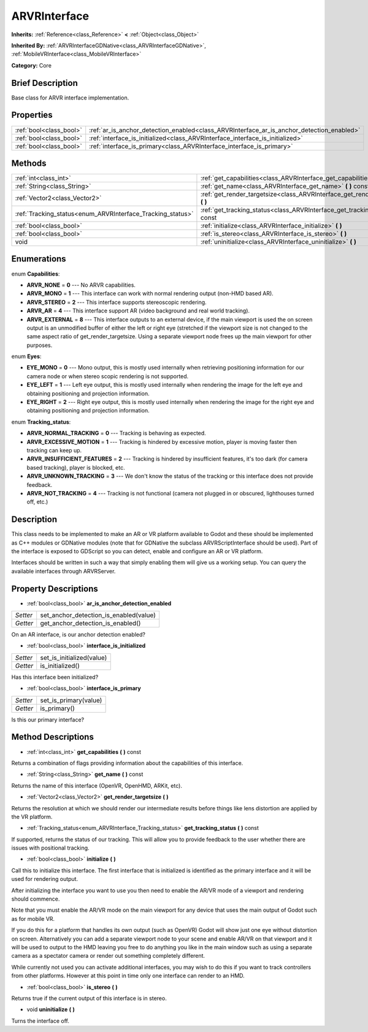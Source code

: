 .. Generated automatically by doc/tools/makerst.py in Godot's source tree.
.. DO NOT EDIT THIS FILE, but the ARVRInterface.xml source instead.
.. The source is found in doc/classes or modules/<name>/doc_classes.

.. _class_ARVRInterface:

ARVRInterface
=============

**Inherits:** :ref:`Reference<class_Reference>` **<** :ref:`Object<class_Object>`

**Inherited By:** :ref:`ARVRInterfaceGDNative<class_ARVRInterfaceGDNative>`, :ref:`MobileVRInterface<class_MobileVRInterface>`

**Category:** Core

Brief Description
-----------------

Base class for ARVR interface implementation.

Properties
----------

+-------------------------+-------------------------------------------------------------------------------------------+
| :ref:`bool<class_bool>` | :ref:`ar_is_anchor_detection_enabled<class_ARVRInterface_ar_is_anchor_detection_enabled>` |
+-------------------------+-------------------------------------------------------------------------------------------+
| :ref:`bool<class_bool>` | :ref:`interface_is_initialized<class_ARVRInterface_interface_is_initialized>`             |
+-------------------------+-------------------------------------------------------------------------------------------+
| :ref:`bool<class_bool>` | :ref:`interface_is_primary<class_ARVRInterface_interface_is_primary>`                     |
+-------------------------+-------------------------------------------------------------------------------------------+

Methods
-------

+-------------------------------------------------------------+---------------------------------------------------------------------------------------+
| :ref:`int<class_int>`                                       | :ref:`get_capabilities<class_ARVRInterface_get_capabilities>` **(** **)** const       |
+-------------------------------------------------------------+---------------------------------------------------------------------------------------+
| :ref:`String<class_String>`                                 | :ref:`get_name<class_ARVRInterface_get_name>` **(** **)** const                       |
+-------------------------------------------------------------+---------------------------------------------------------------------------------------+
| :ref:`Vector2<class_Vector2>`                               | :ref:`get_render_targetsize<class_ARVRInterface_get_render_targetsize>` **(** **)**   |
+-------------------------------------------------------------+---------------------------------------------------------------------------------------+
| :ref:`Tracking_status<enum_ARVRInterface_Tracking_status>`  | :ref:`get_tracking_status<class_ARVRInterface_get_tracking_status>` **(** **)** const |
+-------------------------------------------------------------+---------------------------------------------------------------------------------------+
| :ref:`bool<class_bool>`                                     | :ref:`initialize<class_ARVRInterface_initialize>` **(** **)**                         |
+-------------------------------------------------------------+---------------------------------------------------------------------------------------+
| :ref:`bool<class_bool>`                                     | :ref:`is_stereo<class_ARVRInterface_is_stereo>` **(** **)**                           |
+-------------------------------------------------------------+---------------------------------------------------------------------------------------+
| void                                                        | :ref:`uninitialize<class_ARVRInterface_uninitialize>` **(** **)**                     |
+-------------------------------------------------------------+---------------------------------------------------------------------------------------+

Enumerations
------------

.. _enum_ARVRInterface_Capabilities:

enum **Capabilities**:

- **ARVR_NONE** = **0** --- No ARVR capabilities.

- **ARVR_MONO** = **1** --- This interface can work with normal rendering output (non-HMD based AR).

- **ARVR_STEREO** = **2** --- This interface supports stereoscopic rendering.

- **ARVR_AR** = **4** --- This interface support AR (video background and real world tracking).

- **ARVR_EXTERNAL** = **8** --- This interface outputs to an external device, if the main viewport is used the on screen output is an unmodified buffer of either the left or right eye (stretched if the viewport size is not changed to the same aspect ratio of get_render_targetsize. Using a separate viewport node frees up the main viewport for other purposes.

.. _enum_ARVRInterface_Eyes:

enum **Eyes**:

- **EYE_MONO** = **0** --- Mono output, this is mostly used internally when retrieving positioning information for our camera node or when stereo scopic rendering is not supported.

- **EYE_LEFT** = **1** --- Left eye output, this is mostly used internally when rendering the image for the left eye and obtaining positioning and projection information.

- **EYE_RIGHT** = **2** --- Right eye output, this is mostly used internally when rendering the image for the right eye and obtaining positioning and projection information.

.. _enum_ARVRInterface_Tracking_status:

enum **Tracking_status**:

- **ARVR_NORMAL_TRACKING** = **0** --- Tracking is behaving as expected.

- **ARVR_EXCESSIVE_MOTION** = **1** --- Tracking is hindered by excessive motion, player is moving faster then tracking can keep up.

- **ARVR_INSUFFICIENT_FEATURES** = **2** --- Tracking is hindered by insufficient features, it's too dark (for camera based tracking), player is blocked, etc.

- **ARVR_UNKNOWN_TRACKING** = **3** --- We don't know the status of the tracking or this interface does not provide feedback.

- **ARVR_NOT_TRACKING** = **4** --- Tracking is not functional (camera not plugged in or obscured, lighthouses turned off, etc.)

Description
-----------

This class needs to be implemented to make an AR or VR platform available to Godot and these should be implemented as C++ modules or GDNative modules (note that for GDNative the subclass ARVRScriptInterface should be used). Part of the interface is exposed to GDScript so you can detect, enable and configure an AR or VR platform.

Interfaces should be written in such a way that simply enabling them will give us a working setup. You can query the available interfaces through ARVRServer.

Property Descriptions
---------------------

.. _class_ARVRInterface_ar_is_anchor_detection_enabled:

- :ref:`bool<class_bool>` **ar_is_anchor_detection_enabled**

+----------+----------------------------------------+
| *Setter* | set_anchor_detection_is_enabled(value) |
+----------+----------------------------------------+
| *Getter* | get_anchor_detection_is_enabled()      |
+----------+----------------------------------------+

On an AR interface, is our anchor detection enabled?

.. _class_ARVRInterface_interface_is_initialized:

- :ref:`bool<class_bool>` **interface_is_initialized**

+----------+---------------------------+
| *Setter* | set_is_initialized(value) |
+----------+---------------------------+
| *Getter* | is_initialized()          |
+----------+---------------------------+

Has this interface been initialized?

.. _class_ARVRInterface_interface_is_primary:

- :ref:`bool<class_bool>` **interface_is_primary**

+----------+-----------------------+
| *Setter* | set_is_primary(value) |
+----------+-----------------------+
| *Getter* | is_primary()          |
+----------+-----------------------+

Is this our primary interface?

Method Descriptions
-------------------

.. _class_ARVRInterface_get_capabilities:

- :ref:`int<class_int>` **get_capabilities** **(** **)** const

Returns a combination of flags providing information about the capabilities of this interface.

.. _class_ARVRInterface_get_name:

- :ref:`String<class_String>` **get_name** **(** **)** const

Returns the name of this interface (OpenVR, OpenHMD, ARKit, etc).

.. _class_ARVRInterface_get_render_targetsize:

- :ref:`Vector2<class_Vector2>` **get_render_targetsize** **(** **)**

Returns the resolution at which we should render our intermediate results before things like lens distortion are applied by the VR platform.

.. _class_ARVRInterface_get_tracking_status:

- :ref:`Tracking_status<enum_ARVRInterface_Tracking_status>` **get_tracking_status** **(** **)** const

If supported, returns the status of our tracking. This will allow you to provide feedback to the user whether there are issues with positional tracking.

.. _class_ARVRInterface_initialize:

- :ref:`bool<class_bool>` **initialize** **(** **)**

Call this to initialize this interface. The first interface that is initialized is identified as the primary interface and it will be used for rendering output.

After initializing the interface you want to use you then need to enable the AR/VR mode of a viewport and rendering should commence.

Note that you must enable the AR/VR mode on the main viewport for any device that uses the main output of Godot such as for mobile VR.

If you do this for a platform that handles its own output (such as OpenVR) Godot will show just one eye without distortion on screen. Alternatively you can add a separate viewport node to your scene and enable AR/VR on that viewport and it will be used to output to the HMD leaving you free to do anything you like in the main window such as using a separate camera as a spectator camera or render out something completely different.

While currently not used you can activate additional interfaces, you may wish to do this if you want to track controllers from other platforms. However at this point in time only one interface can render to an HMD.

.. _class_ARVRInterface_is_stereo:

- :ref:`bool<class_bool>` **is_stereo** **(** **)**

Returns true if the current output of this interface is in stereo.

.. _class_ARVRInterface_uninitialize:

- void **uninitialize** **(** **)**

Turns the interface off.

